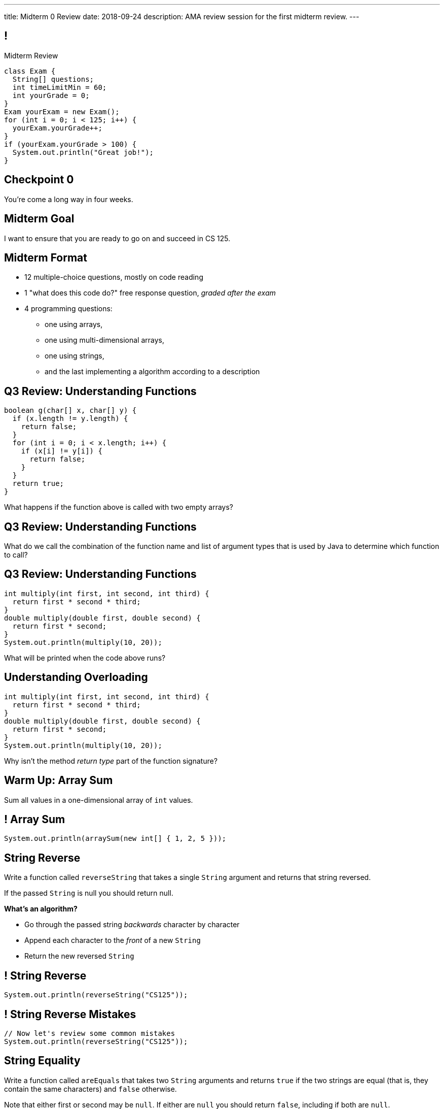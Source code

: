 ---
title: Midterm 0 Review
date: 2018-09-24
description:
  AMA review session for the first midterm review.
---

[[apdpoeMDsaePWRiutJrIJFYtBhClWsuc]]
== !

[.janini.small]
--
++++
<div class="message">Midterm Review</div>
++++
....
class Exam {
  String[] questions;
  int timeLimitMin = 60;
  int yourGrade = 0;
}
Exam yourExam = new Exam();
for (int i = 0; i < 125; i++) {
  yourExam.yourGrade++;
}
if (yourExam.yourGrade > 100) {
  System.out.println("Great job!");
}
....
--

[[wurgjhntdnnEyvXdHdETnnJOSzlutjgZ]]
[.oneword]
//
== Checkpoint 0
//
You're come a long way in four weeks.

[[fePsaJhBfjrCgOwfIyrEGSddKRhGEqqk]]
[.oneword]
//
== Midterm Goal
//
I want to ensure that you are ready to go on and succeed in CS 125.


[[hUbnAOHkHUJzepcHaieybiJeiGiMjusi]]
== Midterm Format

[.s]
//
* 12 multiple-choice questions, mostly on code reading
//
* 1 "what does this code do?" free response question, _graded after the exam_
//
* 4 programming questions:
** one using arrays,
** one using multi-dimensional arrays,
** one using strings,
** and the last implementing a algorithm according to a description

[[dYTnfZsEfKogaywBhhBrBLueunGlhuKd]]
== Q3 Review: Understanding Functions

[source,java]
----
boolean g(char[] x, char[] y) {
  if (x.length != y.length) {
    return false;
  }
  for (int i = 0; i < x.length; i++) {
    if (x[i] != y[i]) {
      return false;
    }
  }
  return true;
}
----

What happens if the function above is called with two empty arrays?

[[xoAoyoxPPLjwffcMFCuRGNkZeNiFvfYn]]
== Q3 Review: Understanding Functions

[.lead]
//
What do we call the combination of the function name and list of argument types
that is used by Java to determine which function to call?

[[DZUdiHHdedRAtMuPdZQSJaLPtiDTueEz]]
== Q3 Review: Understanding Functions

[source,java]
----
int multiply(int first, int second, int third) {
  return first * second * third;
}
double multiply(double first, double second) {
  return first * second;
}
System.out.println(multiply(10, 20));
----

What will be printed when the code above runs?

[[DxBEQdaytRTLhuenhFNsppEmYiezgoBi]]
== Understanding Overloading

[source,java]
----
int multiply(int first, int second, int third) {
  return first * second * third;
}
double multiply(double first, double second) {
  return first * second;
}
System.out.println(multiply(10, 20));
----

Why isn't the method _return type_ part of the function signature?

[[TcdfQnWpZrkCncjhuGnWpjGDfRokomdn]]
== Warm Up: Array Sum

[.lead]
//
Sum all values in a one-dimensional array of `int` values.

[[YJMfgnVSIedhBTTspgBPiOmCufydCkFi]]
== ! Array Sum

[.janini.small]
....
System.out.println(arraySum(new int[] { 1, 2, 5 }));
....

[[AJiQgnwolpDoLnWDntgiveuNGqrfrike]]
== String Reverse

[.lead]
//
Write a function called `reverseString` that takes a single `String` argument
and returns that string reversed.

If the passed `String` is null you should return null.

**What's an algorithm?**

[.s]
//
* Go through the passed string _backwards_ character by character
//
* Append each character to the _front_ of a new `String`
//
* Return the new reversed `String`

[[LiVtEucdTyPfXaMDMerIUTMeCAUqwnUL]]
== ! String Reverse

[.janini.small]
....
System.out.println(reverseString("CS125"));
....

[[QYEEOfoJKcQcaVuFEWmgfESHKAfWFbnR]]
== ! String Reverse Mistakes

[.janini.small]
....
// Now let's review some common mistakes
System.out.println(reverseString("CS125"));
....

[[dvfiGdGmqIdBfXMwgPeKKfIPfkJonmRQ]]
== String Equality

Write a function called `areEquals` that takes two `String` arguments and returns
`true` if the two strings are equal (that is, they contain the same characters)
and `false` otherwise.

Note that either first or second may be `null`.
//
If either are `null` you should return `false`, including if both are `null`.

**What's an algorithm?**

[.s]
//
* Eliminate the `null` cases
//
* Go through each `String` character by character...
//
* ...or just read the docs.

[[YeHcAOmQwjCuGdllwUENduyTfnYjclce]]
== ! Read The Documentation

++++
<div class="embed-responsive embed-responsive-4by3">
  <iframe class="full embed-responsive-item" src="https://docs.oracle.com/javase/10/docs/api/java/lang/String.html"></iframe>
</div>
++++

[[SclevVBYzdbdfVBNJocTqCeipeDIqAot]]
== ! String Equality

[.janini.small]
....
System.out.println(areEquals("CS125", "CS125"));
System.out.println(areEquals("CS125", "CS173"));
....

[[pYCxnvLunyLzvOdyKrTFYRfeclhiYyde]]
== ! String Equality Mistakes

[.janini.small]
....
// Now let's review some common mistakes
System.out.println(areEquals("CS125", "CS125"));
System.out.println(areEquals("CS125", "CS173"));
....

[[eZDwJdFOcjHPWaLjdfBAKQlfyeXIHwBe]]
== String Rotate Left

Write a function called `rotateLeft` that takes a `String` as its first argument and
a positive `int` as its second argument and rotates the `String` left by the given
number of characters.

**What's an algorithm?**

[.s.small]
//
* Create a new character array of the same size as the input
//
* Go through the passed string character by character
//
* Compute the new position for that character
//
* Copy the character into position in the new character array

[[DweFwnmrrJnLUgsXgBtdKgHniDEiwLrh]]
== ! String Rotate Left

[.janini.small]
....
System.out.println(rotateLeft("CS125"), 0);
....

[[dfCeFcBhotTuxCIrAkKnBJmQIgTjqTUZ]]
== ! String Rotate Left Mistakes and Cleanup

[.janini.small]
....
// Now let's review some common mistakes
System.out.println(rotateLeft("CS125"), 0);
....

[[fjvdFjdiAeYeIjkpxpKvvyjRWUfSHvlQ]]
== Announcements

* *Midterm 0 starts tomorrow.*
//
As a reminder, you _cannot_ drop midterm scores, and we expect you to work with
the CBTF to take it _this week_.
//
* link:/MP/2/[MP2] is due _today_ at 5PM.
//
Good luck wrapping up! (And it's good preparation for the midterm.)
//
* Office hours all day today.
//
* Daily homework introducing objects continues this week.
//
But MP3 won't be released until _Friday_.

// vim: ts=2:sw=2:et
